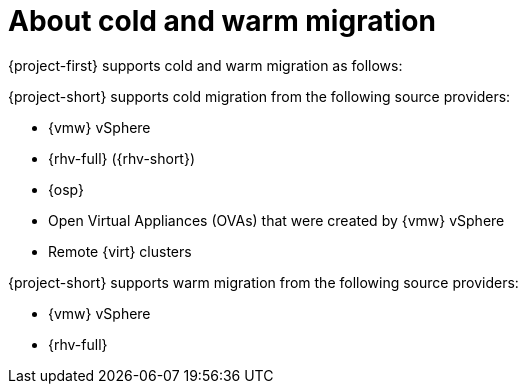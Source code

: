 // Module included in the following assemblies:
//
// * documentation/doc-Migration_Toolkit_for_Virtualization/master.adoc

:_content-type: CONCEPT
[id="about-cold-warm-migration_{context}"]
= About cold and warm migration

[role="_abstract"]
{project-first} supports cold and warm migration as follows:

{project-short} supports cold migration from the following source providers:

* {vmw} vSphere
* {rhv-full} ({rhv-short})
* {osp}
* Open Virtual Appliances (OVAs) that were created by {vmw} vSphere
* Remote {virt} clusters

{project-short} supports warm migration from the following source providers:

* {vmw} vSphere
* {rhv-full}

